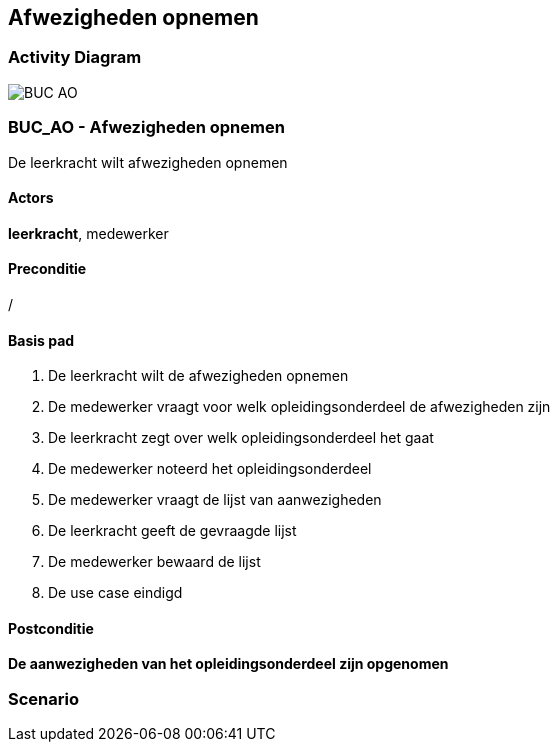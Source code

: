 == *Afwezigheden opnemen*
=== *Activity Diagram*
image::BUC_AO.png[]

=== *BUC_AO  - Afwezigheden opnemen*
De leerkracht wilt afwezigheden opnemen

==== Actors 
[underline]##**leerkracht**##, medewerker

==== Preconditie
/

==== Basis pad
. De leerkracht wilt de afwezigheden opnemen
. De medewerker vraagt voor welk opleidingsonderdeel de afwezigheden zijn
. De leerkracht zegt over welk opleidingsonderdeel het gaat
. De medewerker noteerd het opleidingsonderdeel
. De medewerker vraagt de lijst van aanwezigheden
. De leerkracht geeft de gevraagde lijst
. De medewerker bewaard de lijst
. De use case eindigd


==== Postconditie 
*De aanwezigheden van het opleidingsonderdeel zijn opgenomen*

=== *Scenario*